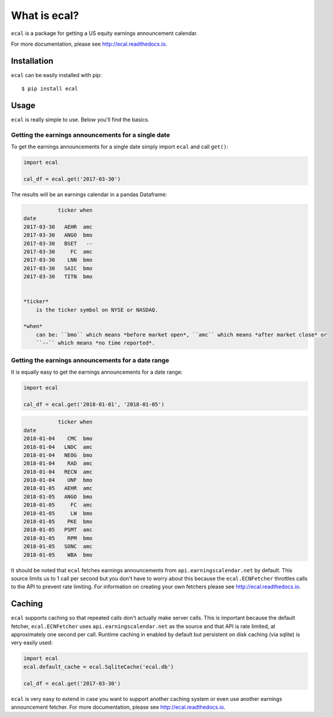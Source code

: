 =============
What is ecal?
=============

``ecal`` is a package for getting a US equity earnings announcement calendar.

For more documentation, please see http://ecal.readthedocs.io.

Installation
------------

``ecal`` can be easily installed with pip::

    $ pip install ecal

Usage
-----
``ecal`` is really simple to use. Below you'll find the basics.

Getting the earnings announcements for a single date
~~~~~~~~~~~~~~~~~~~~~~~~~~~~~~~~~~~~~~~~~~~~~~~~~~~~

To get the earnings announcements for a single date simply import ``ecal`` and call ``get()``:

.. code-block:: python

    import ecal

    cal_df = ecal.get('2017-03-30')

The results will be an earnings calendar in a pandas Dataframe:

.. code-block:: none

               ticker when
    date
    2017-03-30   AEHR  amc
    2017-03-30   ANGO  bmo
    2017-03-30   BSET   --
    2017-03-30     FC  amc
    2017-03-30    LNN  bmo
    2017-03-30   SAIC  bmo
    2017-03-30   TITN  bmo


    *ticker*
        is the ticker symbol on NYSE or NASDAQ.

    *when*
        can be: ``bmo`` which means *before market open*, ``amc`` which means *after market close* or
        ``--`` which means *no time reported*.

Getting the earnings announcements for a date range
~~~~~~~~~~~~~~~~~~~~~~~~~~~~~~~~~~~~~~~~~~~~~~~~~~~

It is equally easy to get the earnings announcements for a date range:

.. code-block:: python

    import ecal

    cal_df = ecal.get('2018-01-01', '2018-01-05')

.. code-block:: none

               ticker when
    date
    2018-01-04    CMC  bmo
    2018-01-04   LNDC  amc
    2018-01-04   NEOG  bmo
    2018-01-04    RAD  amc
    2018-01-04   RECN  amc
    2018-01-04    UNF  bmo
    2018-01-05   AEHR  amc
    2018-01-05   ANGO  bmo
    2018-01-05     FC  amc
    2018-01-05     LW  bmo
    2018-01-05    PKE  bmo
    2018-01-05   PSMT  amc
    2018-01-05    RPM  bmo
    2018-01-05   SONC  amc
    2018-01-05    WBA  bmo

It should be noted that  ``ecal`` fetches earnings announcements from ``api.earningscalendar.net`` by default. This source limits us to 1 call per second but you don't have to worry about this because the ``ecal.ECNFetcher`` throttles calls to the API to prevent rate limiting. For information on creating your own fetchers please see http://ecal.readthedocs.io.

Caching
-------

``ecal`` supports caching so that repeated calls don't actually make server calls. This is important because the default fetcher, ``ecal.ECNFetcher`` uses ``api.earningscalendar.net`` as the source and that API is rate limited, at approximately one second per call. Runtime caching in enabled by default but persistent on disk caching (via sqlite) is very easily used:

.. code-block:: python

    import ecal
    ecal.default_cache = ecal.SqliteCache('ecal.db')

    cal_df = ecal.get('2017-03-30')

``ecal`` is very easy to extend in case you want to support another caching system or even use another earnings announcement fetcher. For more documentation, please see http://ecal.readthedocs.io.